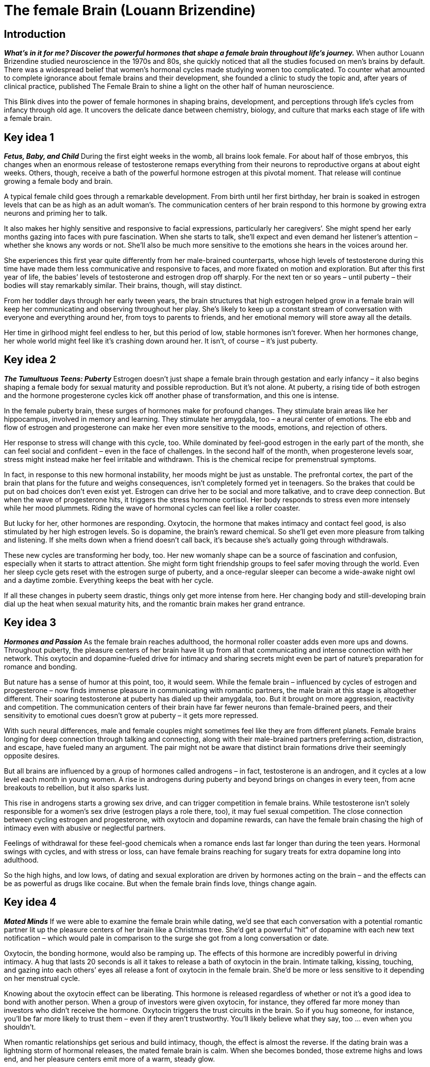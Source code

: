 # The female Brain (Louann Brizendine)

## Introduction
*_What’s in it for me? Discover the powerful hormones that shape a female brain throughout life’s journey._*
When author Louann Brizendine studied neuroscience in the 1970s and 80s, she quickly noticed that all the studies focused on men’s brains by default. There was a widespread belief that women’s hormonal cycles made studying women too complicated. To counter what amounted to complete ignorance about female brains and their development, she founded a clinic to study the topic and, after years of clinical practice, published The Female Brain to shine a light on the other half of human neuroscience. 

This Blink dives into the power of female hormones in shaping brains, development, and perceptions through life’s cycles from infancy through old age. It uncovers the delicate dance between chemistry, biology, and culture that marks each stage of life with a female brain.

## Key idea 1
*_Fetus, Baby, and Child_*
During the first eight weeks in the womb, all brains look female. For about half of those embryos, this changes when an enormous release of testosterone remaps everything from their neurons to reproductive organs at about eight weeks. Others, though, receive a bath of the powerful hormone estrogen at this pivotal moment. That release will continue growing a female body and brain. 

A typical female child goes through a remarkable development. From birth until her first birthday, her brain is soaked in estrogen levels that can be as high as an adult woman’s. The communication centers of her brain respond to this hormone by growing extra neurons and priming her to talk. 

It also makes her highly sensitive and responsive to facial expressions, particularly her caregivers’. She might spend her early months gazing into faces with pure fascination. When she starts to talk, she’ll expect and even demand her listener’s attention – whether she knows any words or not. She’ll also be much more sensitive to the emotions she hears in the voices around her. 

She experiences this first year quite differently from her male-brained counterparts, whose high levels of testosterone during this time have made them less communicative and responsive to faces, and more fixated on motion and exploration. But after this first year of life, the babies’ levels of testosterone and estrogen drop off sharply. For the next ten or so years – until puberty – their bodies will stay remarkably similar. Their brains, though, will stay distinct.

From her toddler days through her early tween years, the brain structures that high estrogen helped grow in a female brain will keep her communicating and observing throughout her play. She’s likely to keep up a constant stream of conversation with everyone and everything around her, from toys to parents to friends, and her emotional memory will store away all the details. 

Her time in girlhood might feel endless to her, but this period of low, stable hormones isn’t forever. When her hormones change, her whole world might feel like it’s crashing down around her. It isn’t, of course – it’s just puberty.

## Key idea 2
*_The Tumultuous Teens: Puberty_*
Estrogen doesn’t just shape a female brain through gestation and early infancy – it also begins shaping a female body for sexual maturity and possible reproduction. But it’s not alone. At puberty, a rising tide of both estrogen and the hormone progesterone cycles kick off another phase of transformation, and this one is intense.

In the female puberty brain, these surges of hormones make for profound changes. They stimulate brain areas like her hippocampus, involved in memory and learning. They stimulate her amygdala, too – a neural center of emotions. The ebb and flow of estrogen and progesterone can make her even more sensitive to the moods, emotions, and rejection of others. 

Her response to stress will change with this cycle, too. While dominated by feel-good estrogen in the early part of the month, she can feel social and confident – even in the face of challenges. In the second half of the month, when progesterone levels soar, stress might instead make her feel irritable and withdrawn. This is the chemical recipe for premenstrual symptoms.

In fact, in response to this new hormonal instability, her moods might be just as unstable. The prefrontal cortex, the part of the brain that plans for the future and weighs consequences, isn’t completely formed yet in teenagers. So the brakes that could be put on bad choices don’t even exist yet. Estrogen can drive her to be social and more talkative, and to crave deep connection. But when the wave of progesterone hits, it triggers the stress hormone cortisol. Her body responds to stress even more intensely while her mood plummets. Riding the wave of hormonal cycles can feel like a roller coaster.

But lucky for her, other hormones are responding. Oxytocin, the hormone that makes intimacy and contact feel good, is also stimulated by her high estrogen levels. So is dopamine, the brain’s reward chemical. So she’ll get even more pleasure from talking and listening. If she melts down when a friend doesn’t call back, it's because she’s actually going through withdrawals. 

These new cycles are transforming her body, too. Her new womanly shape can be a source of fascination and confusion, especially when it starts to attract attention. She might form tight friendship groups to feel safer moving through the world. Even her sleep cycle gets reset with the estrogen surge of puberty, and a once-regular sleeper can become a wide-awake night owl and a daytime zombie. Everything keeps the beat with her cycle.

If all these changes in puberty seem drastic, things only get more intense from here. Her changing body and still-developing brain dial up the heat when sexual maturity hits, and the romantic brain makes her grand entrance.

## Key idea 3
*_Hormones and Passion_*
As the female brain reaches adulthood, the hormonal roller coaster adds even more ups and downs. Throughout puberty, the pleasure centers of her brain have lit up from all that communicating and intense connection with her network. This oxytocin and dopamine-fueled drive for intimacy and sharing secrets might even be part of nature’s preparation for romance and bonding.

But nature has a sense of humor at this point, too, it would seem. While the female brain – influenced by cycles of estrogen and progesterone – now finds immense pleasure in communicating with romantic partners, the male brain at this stage is altogether different. Their soaring testosterone at puberty has dialed up their amygdala, too. But it brought on more aggression, reactivity and competition. The communication centers of their brain have far fewer neurons than female-brained peers, and their sensitivity to emotional cues doesn’t grow at puberty – it gets more repressed. 

With such neural differences, male and female couples might sometimes feel like they are from different planets. Female brains longing for deep connection through talking and connecting, along with their male-brained partners preferring action, distraction, and escape, have fueled many an argument. The pair might not be aware that distinct brain formations drive their seemingly opposite desires.

But all brains are influenced by a group of hormones called androgens – in fact, testosterone is an androgen, and it cycles at a low level each month in young women. A rise in androgens during puberty and beyond brings on changes in every teen, from acne breakouts to rebellion, but it also sparks lust.

This rise in androgens starts a growing sex drive, and can trigger competition in female brains. While testosterone isn’t solely responsible for a women’s sex drive (estrogen plays a role there, too), it may fuel sexual competition. The close connection between cycling estrogen and progesterone, with oxytocin and dopamine rewards, can have the female brain chasing the high of intimacy even with abusive or neglectful partners. 

Feelings of withdrawal for these feel-good chemicals when a romance ends last far longer than during the teen years. Hormonal swings with cycles, and with stress or loss, can have female brains reaching for sugary treats for extra dopamine long into adulthood. 

So the high highs, and low lows, of dating and sexual exploration are driven by hormones acting on the brain – and the effects can be as powerful as drugs like cocaine. But when the female brain finds love, things change again.

## Key idea 4
*_Mated Minds_*
If we were able to examine the female brain while dating, we’d see that each conversation with a potential romantic partner lit up the pleasure centers of her brain like a Christmas tree. She’d get a powerful “hit” of dopamine with each new text notification – which would pale in comparison to the surge she got from a long conversation or date. 

Oxytocin, the bonding hormone, would also be ramping up. The effects of this hormone are incredibly powerful in driving intimacy. A hug that lasts 20 seconds is all it takes to release a bath of oxytocin in the brain. Intimate talking, kissing, touching, and gazing into each others’ eyes all release a font of oxytocin in the female brain. She’d be more or less sensitive to it depending on her menstrual cycle. 

Knowing about the oxytocin effect can be liberating. This hormone is released regardless of whether or not it’s a good idea to bond with another person. When a group of investors were given oxytocin, for instance, they offered far more money than investors who didn’t receive the hormone. Oxytocin triggers the trust circuits in the brain. So if you hug someone, for instance, you’ll be far more likely to trust them – even if they aren’t trustworthy. You’ll likely believe what they say, too … even when you shouldn’t.

When romantic relationships get serious and build intimacy, though, the effect is almost the reverse. If the dating brain was a lightning storm of hormonal releases, the mated female brain is calm. When she becomes bonded, those extreme highs and lows end, and her pleasure centers emit more of a warm, steady glow.

Oddly enough, this change might actually feel like a step backward in a relationship, but it isn’t. After the cocaine-like highs of dopamine in dating, settling down to a more sustainable level is actually normal. Romance isn’t over – just the extreme rush. 

So if you’ve been in a relationship for more than a couple of years, you might suddenly feel that everything your partner does that used to seem adorable is now just irritating. They probably haven’t changed at all, but your pleasure centers are no longer overriding your critical thinking. 

But it isn’t all over for extreme rushes of hormones – or their extreme effects – with possible motherhood and inevitable menopause still on the horizon.

## Key idea 5
*_Mom Brain_*
In pregnancy, the female brain must adapt to a whole new set of hormonal surges and neural circuits. Almost immediately, progesterone levels start to rise, and that brings on physical changes like swelling, tender breasts, and growing hunger and thirst. She feels the effects of extra progesterone on her brain, too. She might feel foggy and distracted, and incredibly tired all the time. Her sensitivity to smells soar, too, which can make her feel queasy and nauseous. But it also protects against stress during pregnancy; it has an almost tranquilizing effect.

Oddly enough, while the pregnant body is gaining weight and growing, the pregnant female brain is actually shrinking. This may be an adaptation to all the new neural structures the brain is getting ready to build during childbirth. Her faculties haven’t shrunk – her brain has simply become hyperefficient to compensate.

These changes reach a peak at birth, when the female brain receives a surge in oxytocin and rewires itself totally within a matter of hours. The surge causes the start of lactation, among other physical changes, but it also helps her endure the physical pain of birth. It can leave the female brain absolutely euphoric, shaky, and emotional afterward. 

It also sets her up for bonding with her children. She’ll know their smells, their sounds, and their moods intimately. She might feel like she’s going through withdrawals when she’s away from them. Her aggression has also switched on to protective mode. The old mama bear stereotype is a result of the hormonal changes to the brain. These have an evolutionary advantage – they drive the maternal nurturing that can lead to brighter, healthier, less stressed kids.

## Key idea 6
*_Menopause and Rites of Passage_*
At this stage of life, female brains have already gone through several radical transformations – but it doesn’t stop there. With both maturity and motherhood, the aging female brain has become far more accustomed to these rapid-fire changes. Her brain centers for critical thinking and analysis have become incredibly efficient and secure. The female brain grows wiser and more integrated in each new phase.

This results in another stereotype: the perimenopausal woman waking up one day to change her life completely. The high levels of hormones, especially feel-good estrogen and oxytocin, she once experienced are now dropping off precipitously. This lowers the activity of her tending and nurturing brain circuits activated by them. Instead of feeling conflict-averse, she may feel confident enough to express herself strongly – and demand to have her own needs met. Her filters come off, and for many around her it can feel like a drastic change. 

At menopause, exactly one year after her last ovulation, she’ll once again experience the low, steady hormone levels of girlhood. As she adjusts, the female brain feels the effects of this new stasis. With a calm after decades of hormonal surges, the postmenopausal female brain can exude a steady, strong new level of focus. 

Some menopausal brains also experience a steep drop-off in testosterone levels, however, which can lower libido and sex drive. This doesn’t mean there’s less love or passion for a sexual partner; it’s just a hormone deficiency that can be diagnosed and treated to help reignite the flames.

In the journey from fetus to postmenopause, the female brain has transformed in distinct ways to adapt. From the inside, this might have felt like teen angst, epic dating fails, marriage problems, or even self-sabotage. Instead, it was the powerful dance between hormones and brain development fueling nature’s most instinctual drives. For the female brain, arriving at postmenopause can release those drives, allowing her to emerge free to express who she is – and voice who she is still longing to become.

For society, she can become a treasure. Her internal awareness of the stages of the female brain can give her a perspective and wisdom that benefits her family and her community well into old age.

## Final Summary
The main takeaway here is that hormones are responsible for brain and neural development from conception through old age. In the female brain, levels of estrogen and progesterone play a huge role in driving puberty, maturation, sexuality, motherhood, and menopause. For many, these changes come with behavioral changes that might feel drastic and deeply personal. Instead, they are grounded in biology, and an awareness of their impact can help everyone with a female brain take control of their influence.
